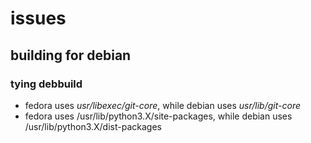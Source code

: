 * issues
** building for debian
*** tying debbuild
   - fedora uses /usr/libexec/git-core/, while debian uses /usr/lib/git-core/
   - fedora uses /usr/lib/python3.X/site-packages, while debian uses /usr/lib/python3.X/dist-packages
